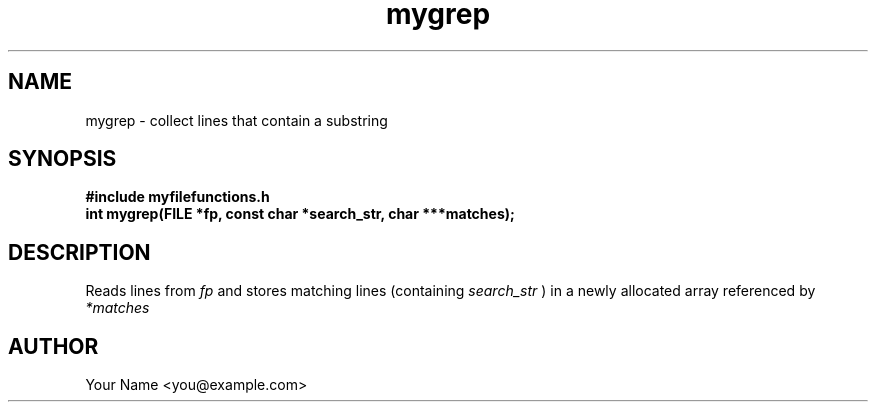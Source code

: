 .TH mygrep 3 "Sep 2025" "BSDSF23M039-OS-A01" "Library Functions Manual"
.SH NAME
mygrep \- collect lines that contain a substring
.SH SYNOPSIS
.nf
.B #include "myfilefunctions.h"
.B int mygrep(FILE *fp, const char *search_str, char ***matches);
.fi
.SH DESCRIPTION
Reads lines from
.I fp
and stores matching lines (containing
.I search_str
) in a newly allocated array referenced by
.I *matches
. Returns the number of matches (>=0), or \-1 on error. Caller must free each line and the array.
.SH AUTHOR
Your Name <you@example.com>
